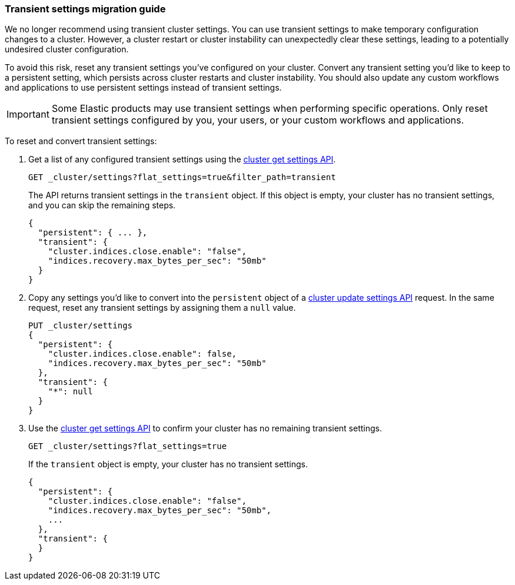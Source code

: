 [[transient-settings-migration-guide]]
=== Transient settings migration guide

////
[source,console]
----
PUT _cluster/settings
{
  "transient": {
    "cluster.indices.close.enable": false,
    "indices.recovery.max_bytes_per_sec": "50mb"
  }
}
----
////

We no longer recommend using transient cluster settings. You can use transient
settings to make temporary configuration changes to a cluster. However, a
cluster restart or cluster instability can unexpectedly clear these settings,
leading to a potentially undesired cluster configuration.

To avoid this risk, reset any transient settings you've configured on
your cluster. Convert any transient setting you'd like to keep to a persistent
setting, which persists across cluster restarts and cluster instability. You
should also update any custom workflows and applications to use persistent
settings instead of transient settings.

IMPORTANT: Some Elastic products may use transient settings when performing
specific operations. Only reset transient settings configured by you, your
users, or your custom workflows and applications.

To reset and convert transient settings:

. Get a list of any configured transient settings using the
<<cluster-get-settings,cluster get settings API>>.
+
[source,console]
----
GET _cluster/settings?flat_settings=true&filter_path=transient
----
// TEST[continued]
+
The API returns transient settings in the `transient` object. If this object is
empty, your cluster has no transient settings, and you can skip the remaining
steps.
+
[source,console-result]
----
{
  "persistent": { ... },
  "transient": {
    "cluster.indices.close.enable": "false",
    "indices.recovery.max_bytes_per_sec": "50mb"
  }
}
----
// TESTRESPONSE[s/"persistent": \{ \.\.\. \},//]

. Copy any settings you'd like to convert into the `persistent` object of a
<<cluster-update-settings,cluster update settings API>> request. In the same
request, reset any transient settings by assigning them a `null` value.
+
[source,console]
----
PUT _cluster/settings
{
  "persistent": {
    "cluster.indices.close.enable": false,
    "indices.recovery.max_bytes_per_sec": "50mb"
  },
  "transient": {
    "*": null
  }
}
----
// TEST[continued]

. Use the <<cluster-get-settings,cluster get settings API>> to confirm your
cluster has no remaining transient settings.
+
[source,console]
----
GET _cluster/settings?flat_settings=true
----
// TEST[continued]
+
If the `transient` object is empty, your cluster has no transient settings.
+
[source,console-result]
----
{
  "persistent": {
    "cluster.indices.close.enable": "false",
    "indices.recovery.max_bytes_per_sec": "50mb",
    ...
  },
  "transient": {
  }
}
----
// TESTRESPONSE[s/"50mb",/"50mb"/]
// TESTRESPONSE[s/\.\.\.//]

////
[source,console]
----
PUT _cluster/settings
{
  "persistent" : {
    "cluster.indices.close.enable": null,
    "indices.recovery.max_bytes_per_sec": null
  }
}
----
// TEST[continued]
////
